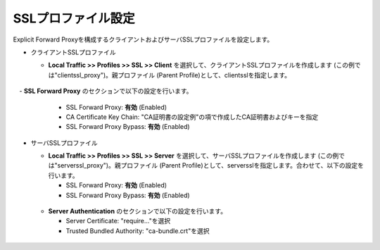 SSLプロファイル設定
===========================

Explicit Forward Proxyを構成するクライアントおよびサーバSSLプロファイルを設定します。

- クライアントSSLプロファイル

  - **Local Traffic >> Profiles >> SSL >> Client** を選択して、クライアントSSLプロファイルを作成します (この例では"clientssl_proxy")。親プロファイル (Parent Profile)として、clientsslを指定します。
  
  .. figure:: images/mod3-2-1.png
     :scale: 80%
     :align: center

　- **SSL Forward Proxy** のセクションで以下の設定を行います。

    - SSL Forward Proxy: **有効** (Enabled)
    - CA Certificate Key Chain: "CA証明書の設定例"の項で作成したCA証明書およびキーを指定
    - SSL Forward Proxy Bypass: **有効** (Enabled)

  .. figure:: images/mod3-2-2.png
     :scale: 80%
     :align: center
  

- サーバSSLプロファイル

  - **Local Traffic >> Profiles >> SSL >> Server** を選択して、サーバSSLプロファイルを作成します (この例では"serverssl_proxy")。親プロファイル (Parent Profile)として、serversslを指定します。合わせて、以下の設定を行います。
    
    - SSL Forward Proxy: **有効** (Enabled)
    - SSL Forward Proxy Bypass: **有効** (Enabled)

  .. figure:: images/mod3-2-3.png
     :scale: 80%
     :align: center
  
  - **Server Authentication** のセクションで以下の設定を行います。
    
    - Server Certificate: "require..."を選択
    - Trusted Bundled Authority: "ca-bundle.crt"を選択

  .. figure:: images/mod3-2-4.png
     :scale: 80%
     :align: center


